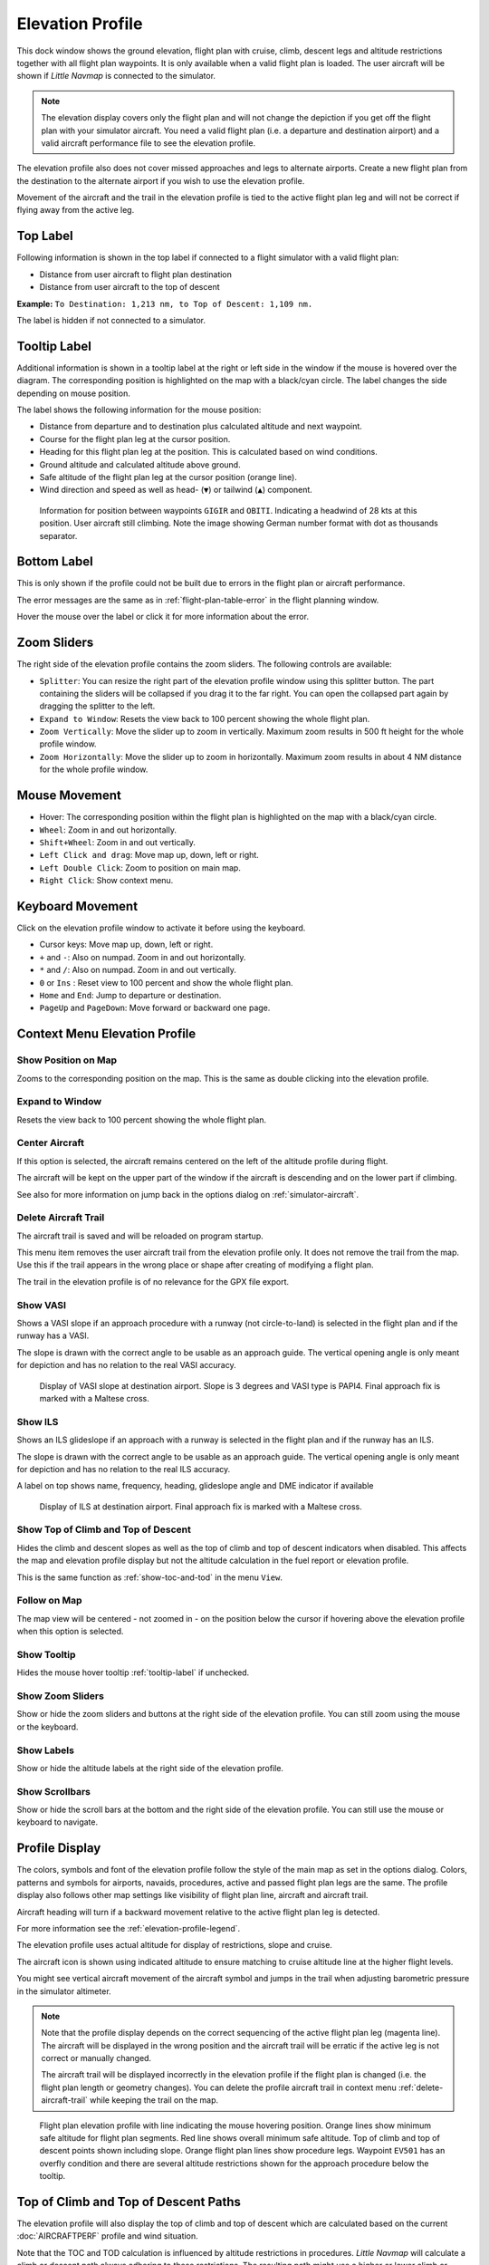 |Flight Plan Elevation Profile Icon| Elevation Profile
-------------------------------------------------------------------------------

This dock window shows the ground elevation, flight plan with cruise,
climb, descent legs and altitude restrictions together with all flight
plan waypoints. It is only available when a valid flight plan is loaded. The
user aircraft will be shown if *Little Navmap* is connected to the
simulator.

.. note::

     The elevation display covers only the flight plan and will not
     change the depiction if you get off the flight plan with your simulator
     aircraft. You need a valid flight plan (i.e. a departure and
     destination airport) and a valid aircraft performance file
     to see the elevation profile.

The elevation profile also does not cover missed approaches and legs to
alternate airports. Create a new flight plan from the destination to the
alternate airport if you wish to use the elevation profile.

Movement of the aircraft and the trail in the elevation profile is tied to the active
flight plan leg and will not be correct if flying away from the active
leg.

.. _top-label:

Top Label
~~~~~~~~~~~~~~

Following information is shown in the top label if connected to a flight
simulator with a valid flight plan:

-  Distance from user aircraft to flight plan destination
-  Distance from user aircraft to the top of descent

**Example:** ``To Destination: 1,213 nm, to Top of Descent: 1,109 nm.``

The label is hidden if not connected to a simulator.

.. _tooltip-label:

Tooltip Label
~~~~~~~~~~~~~~

Additional information is shown in a tooltip label at the right or left side in the window if the
mouse is hovered over the diagram. The corresponding position is
highlighted on the map with a black/cyan circle. The label changes the side depending on mouse position.

The label shows the following information for the mouse position:

-  Distance from departure and to destination plus calculated altitude and next waypoint.
-  Course for the flight plan leg at the cursor position.
-  Heading for this flight plan leg at the position. This is calculated based on wind conditions.
-  Ground altitude and calculated altitude above ground.
-  Safe altitude of the flight plan leg at the cursor position (orange line).
-  Wind direction and speed as well as head- (``▼``) or tailwind (``▲``) component.

.. figure:: ../images/profile_label.jpg

    Information for position between waypoints ``GIGIR`` and ``OBITI``.
    Indicating a headwind of 28 kts at this position.
    User aircraft still climbing.
    Note the image showing German number format with dot as thousands separator.


Bottom Label
~~~~~~~~~~~~

This is only shown if the profile could not be built due to errors in
the flight plan or aircraft performance.

The error messages are the same as in :ref:`flight-plan-table-error` in the flight
planning window.

Hover the mouse over the label or click it for more information about the error.

Zoom Sliders
~~~~~~~~~~~~

The right side of the elevation profile contains the zoom sliders. The
following controls are available:

-  |Splitter| ``Splitter``: You can resize the right part of the
   elevation profile window using this splitter button. The part
   containing the sliders will be collapsed if you drag it to the far
   right. You can open the collapsed part again by dragging the splitter
   to the left.
-  |Expand to Window| ``Expand to Window``: Resets the view back to 100
   percent showing the whole flight plan.
-  |Zoom Vertically| ``Zoom Vertically``: Move the slider up to zoom in
   vertically. Maximum zoom results in 500 ft height for the whole
   profile window.
-  |Zoom Horizontally| ``Zoom Horizontally``: Move the slider up to zoom
   in horizontally. Maximum zoom results in about 4 NM distance for the
   whole profile window.

.. _mouse:

Mouse Movement
~~~~~~~~~~~~~~

-  Hover: The corresponding position within the flight plan is
   highlighted on the map with a black/cyan circle.
-  ``Wheel``: Zoom in and out horizontally.
-  ``Shift+Wheel``: Zoom in and out vertically.
-  ``Left Click and drag``: Move map up, down, left or right.
-  ``Left Double Click``: Zoom to position on main map.
-  ``Right Click``: Show context menu.

.. _keyboard:

Keyboard Movement
~~~~~~~~~~~~~~~~~

Click on the elevation profile window to activate it before using the
keyboard.

-  Cursor keys: Move map up, down, left or right.
-  ``+`` and ``-``: Also on numpad. Zoom in and out horizontally.
-  ``*`` and ``/``: Also on numpad. Zoom in and out vertically.
-  ``0`` or ``Ins`` : Reset view to 100 percent and show the whole
   flight plan.
-  ``Home`` and ``End``: Jump to departure or destination.
-  ``PageUp`` and ``PageDown``: Move forward or backward one page.

.. _context-menu:

Context Menu Elevation Profile
~~~~~~~~~~~~~~~~~~~~~~~~~~~~~~~~~~

.. _show-pos-on-map:

|Show Position on Map| Show Position on Map
^^^^^^^^^^^^^^^^^^^^^^^^^^^^^^^^^^^^^^^^^^^

Zooms to the corresponding position on the map. This is the same as
double clicking into the elevation profile.

.. _expand-to-window:

|Expand to Window| Expand to Window
^^^^^^^^^^^^^^^^^^^^^^^^^^^^^^^^^^^

Resets the view back to 100 percent showing the whole flight plan.

.. _center-aircraft-profile:

|Center Aircraft| Center Aircraft
^^^^^^^^^^^^^^^^^^^^^^^^^^^^^^^^^

If this option is selected, the aircraft remains centered on the left of
the altitude profile during flight.

The aircraft will be kept on the upper part of the window if the
aircraft is descending and on the lower part if climbing.

See also for more information on jump back in the options dialog on
:ref:`simulator-aircraft`.

.. _delete-aircraft-trail-profile:

|Delete Aircraft Trail| Delete Aircraft Trail
^^^^^^^^^^^^^^^^^^^^^^^^^^^^^^^^^^^^^^^^^^^^^

The aircraft trail is saved and will be reloaded on program startup.

This menu item removes the user aircraft trail from the elevation
profile only. It does not remove the trail from the map. Use this if the
trail appears in the wrong place or shape after creating of modifying a
flight plan.

The trail in the elevation profile is of no relevance for the GPX
file export.

.. _show-vasi:

|Show VASI| Show VASI
^^^^^^^^^^^^^^^^^^^^^

Shows a VASI slope if an approach procedure with a runway (not
circle-to-land) is selected in the flight plan and if the runway has a
VASI.

The slope is drawn with the correct angle to be usable as an approach
guide. The vertical opening angle is only meant for depiction and has no
relation to the real VASI accuracy.

.. figure:: ../images/profile_vasi.jpg

      Display of VASI slope at destination airport. Slope
      is 3 degrees and VASI type is PAPI4. Final approach fix is marked with a
      Maltese cross.

.. _show-ils:

|Show ILS| Show ILS
^^^^^^^^^^^^^^^^^^^

Shows an ILS glideslope if an approach with a runway is selected in the
flight plan and if the runway has an ILS.

The slope is drawn with the correct angle to be usable as an approach
guide. The vertical opening angle is only meant for depiction and has no
relation to the real ILS accuracy.

A label on top shows name, frequency, heading, glideslope angle and DME
indicator if available

.. figure:: ../images/profile_ils.jpg

        Display of ILS at destination airport. Final approach fix is marked with a Maltese cross.

.. _show-toc-and-tod-profile:

|Show Top of Climb and Top of Descent| Show Top of Climb and Top of Descent
^^^^^^^^^^^^^^^^^^^^^^^^^^^^^^^^^^^^^^^^^^^^^^^^^^^^^^^^^^^^^^^^^^^^^^^^^^^^

Hides the climb and descent slopes as well as the top of climb and top of descent indicators when disabled.
This affects the map and elevation profile display but not the altitude calculation in the fuel report or elevation profile.

This is the same function as :ref:`show-toc-and-tod` in the menu ``View``.

Follow on Map
^^^^^^^^^^^^^

The map view will be centered - not zoomed in - on the position below
the cursor if hovering above the elevation profile when this option is
selected.

.. _show-zoom-slider:

Show Tooltip
^^^^^^^^^^^^^^^^^

Hides the mouse hover tooltip :ref:`tooltip-label` if unchecked.

Show Zoom Sliders
^^^^^^^^^^^^^^^^^

Show or hide the zoom sliders and buttons at the right side of the
elevation profile. You can still zoom using the mouse or the keyboard.

Show Labels
^^^^^^^^^^^

Show or hide the altitude labels at the right side of the elevation
profile.

Show Scrollbars
^^^^^^^^^^^^^^^

Show or hide the scroll bars at the bottom and the right side of the
elevation profile. You can still use the mouse or keyboard to navigate.

.. _display:

Profile Display
~~~~~~~~~~~~~~~

The colors, symbols and font of the elevation profile follow the style of the
main map as set in the options dialog. Colors,
patterns and symbols for airports, navaids, procedures, active and
passed flight plan legs are the same. The profile display also follows
other map settings like visibility of flight plan line, aircraft and
aircraft trail.

Aircraft heading will turn if a backward movement relative to the active
flight plan leg is detected.

For more information see the :ref:`elevation-profile-legend`.

The elevation profile uses actual altitude for display of restrictions,
slope and cruise.

The aircraft icon is shown using indicated altitude to ensure matching to cruise altitude line
at the higher flight levels.

You might see vertical aircraft movement of the aircraft symbol and jumps in the trail when adjusting
barometric pressure in the simulator altimeter.

.. note::

    Note that the profile display depends on the correct sequencing of the
    active flight plan leg (magenta line). The aircraft will be displayed in
    the wrong position and the aircraft trail will be erratic if the active
    leg is not correct or manually changed.

    The aircraft trail will be displayed incorrectly in the elevation
    profile if the flight plan is changed (i.e. the flight plan length or
    geometry changes). You can delete the profile aircraft trail in
    context menu :ref:`delete-aircraft-trail` while keeping the trail on
    the map.

.. figure:: ../images/profile.jpg

      Flight plan elevation profile with line indicating
      the mouse hovering position. Orange lines show minimum safe altitude for
      flight plan segments. Red line shows overall minimum safe altitude. Top
      of climb and top of descent points shown including slope. Orange flight
      plan lines show procedure legs. Waypoint ``EV501`` has an overfly
      condition and there are several altitude restrictions shown for the
      approach procedure below the tooltip.

.. _toc-and-tod-paths:

Top of Climb and Top of Descent Paths
~~~~~~~~~~~~~~~~~~~~~~~~~~~~~~~~~~~~~

The elevation profile will also display the top of climb and top of
descent which are calculated based on the current :doc:`AIRCRAFTPERF` profile and wind situation.

Note that the TOC and TOD calculation is influenced by altitude
restrictions in procedures. *Little Navmap* will calculate a climb or
descent path always adhering to these restrictions. The resulting path might
use a higher or lower climb or descent speed than expected.

The path is also forced to the lowest allowed altitude at the final
approach fix (``FAF``) and the final approach course fix (``FACF``) to avoid arriving above
the ILS glide slope or too high at the destination runway.

You can safely follow the descent path as shown by *Little Navmap*,
provided you can manage your aircraft speed at the same time. For large
aircraft you might want to descent around 10 nm earlier to reduce speed
to 250 knots below 10,000 ft.

I recommend to make the descent path manually more shallow (i.e. use a lower sink rate) to take the deceleration phases into account.

The climb and descent paths are affected by wind and are moved
accordingly for strong head- or tailwinds. The climb path will be
steeper in the elevation profile if you climb in a strong headwind, for
example.

See chapter :ref:`wind` for more information.

The plan will switch to a flat display showing only a flight plan line
at cruise altitude if the TOC and/or TOD cannot be calculated or if the
plan violates altitude restrictions. A red warning message is displayed
if this is the case. Click the message for more information.

.. figure:: ../images/profile_descent.jpg

      An approach procedure which requires the aircraft to descent early due to a restriction between 7,000 and 10,000 ft at ``ARTIP``.

Elevation Data
~~~~~~~~~~~~~~

Elevation processing is done in the background since data has to be
downloaded and computation is CPU intensive. Therefore, the update of
the elevation display can take from a few seconds up to half a minute.
This background update is started after creating or changing the flight
plan or when new elevation data was downloaded. The display will be
updated accordingly whenever new data is available.

Close the ``Flight Plan Elevation Profile`` window if you think that it
causes performance problems or stutters. All updates will stop once the
window is closed.

.. _flight-plan-elevation-profile-online:

Online Elevation Data
^^^^^^^^^^^^^^^^^^^^^

Note that the third party online elevation data does not cover all countries and
currently ends at 60 degrees north. The data contains several known
errors which cannot be fixed.

The calculation of online elevation points is limited to flight plan
segments not longer than 2,000 NM to avoid overloading. Add
more waypoints or calculate a flight plan to avoid this limitation.

.. _flight-plan-elevation-profile-offline:

Offline Elevation Data
^^^^^^^^^^^^^^^^^^^^^^

Using the recommended freely downloadable `GLOBE - Global Land One-km
Base Elevation Project <https://ngdc.noaa.gov/mgg/topo/globe.html>`__
elevation data has several advantages:

-  Faster updates
-  World wide coverage
-  No known errors
-  Display of altitude below the cursor in the status bar

Resolution is a bit lower than the one for the online data, though.

See :ref:`cache-elevation` in the
options dialog for instructions how to download and install the GLOBE
data.

.. |Center Aircraft| image:: ../images/icon_centeraircraft.png
.. |Delete Aircraft Trail| image:: ../images/icon_aircrafttraildelete.png
.. |Expand to Window| image:: ../images/icon_viewreset.png
.. |Flight Plan Elevation Profile Icon| image:: ../images/icon_profiledock.png
.. |Show ILS| image:: ../images/icon_ils.png
.. |Show Position on Map| image:: ../images/icon_showonmap.png
.. |Show VASI| image:: ../images/icon_approachguide.png
.. |Splitter| image:: ../images/profile_splitter.jpg
.. |Zoom Horizontally| image:: ../images/profile_zoomhoriz.jpg
.. |Zoom Vertically| image:: ../images/profile_zoomvert.jpg
.. |Show Top of Climb and Top of Descent| image:: ../images/icon_routetoctod.png

